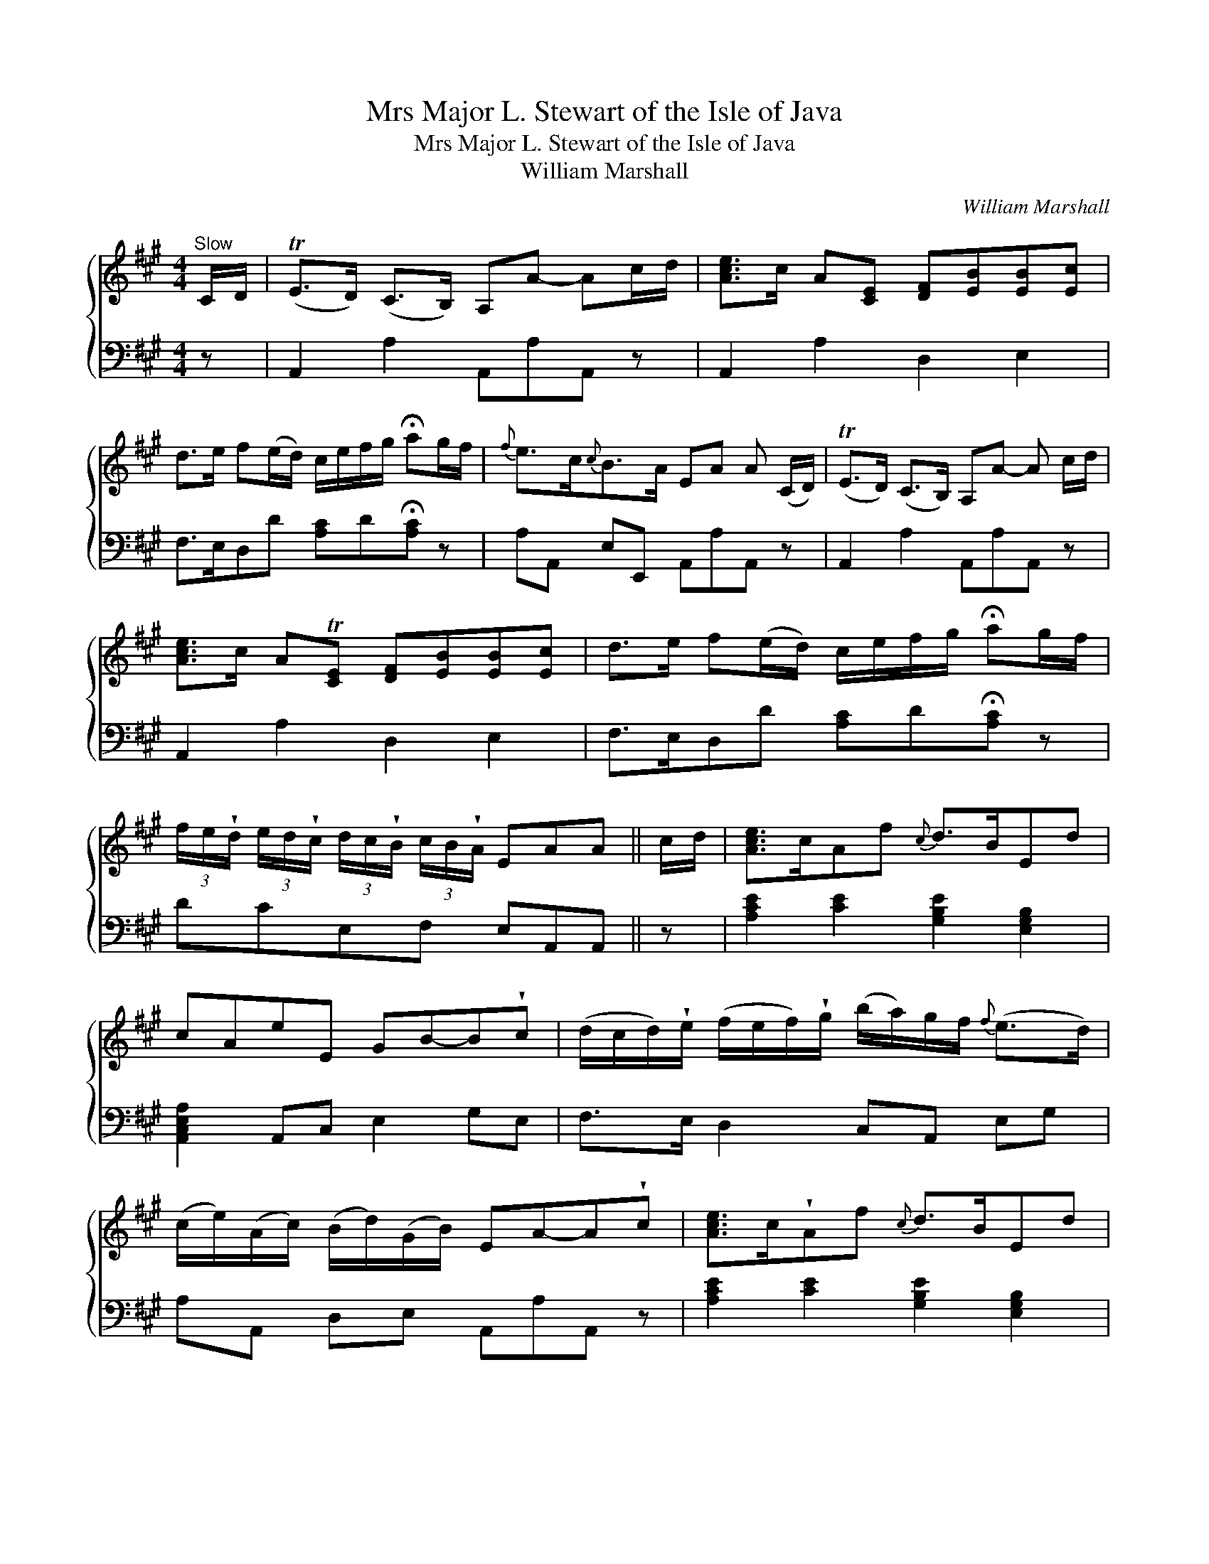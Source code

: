 X:1
T:Mrs Major L. Stewart of the Isle of Java
T:Mrs Major L. Stewart of the Isle of Java
T:William Marshall
C:William Marshall
%%score { 1 2 }
L:1/8
M:4/4
K:A
V:1 treble 
V:2 bass 
V:1
"^Slow" C/D/ | (TE>D) (C>B,) A,A- Ac/d/ | [Ace]>c A[CE] [DF][EB][EB][Ec] | %3
 d>e f(e/d/) c/e/f/g/ !fermata!ag/f/ |{f} e>c{c}B>A EA A (C/D/) | (TE>D) (C>B,) A,A- A c/d/ | %6
 [Ace]>c AT[CE] [DF][EB][EB][Ec] | d>e f(e/d/) c/e/f/g/ !fermata!ag/f/ | %8
 (3f/e/!wedge!d/ (3e/d/!wedge!c/ (3d/c/!wedge!B/ (3c/B/!wedge!A/ EAA || c/d/ | [Ace]>cAf{c} d>BEd | %11
 cAeE GB-B!wedge!c | (d/c/d/)!wedge!e/ (f/e/f/)!wedge!g/ (b/a/)g/f/{f} (e>d) | %13
 (c/e/)(A/c/) (B/d/)(G/B/) EA-A!wedge!c | [Ace]>c!wedge!Af{c} d>BEd | %15
 !wedge!c!wedge!A!wedge!E!wedge!C B,B-B!wedge!c | %16
 (d/c/d/)!wedge!e/ (f/e/f/)!wedge!g/ (a/g/4a/4 b/4a/4g/4f/4)({!fermata!f} !fermata!e>d) | %17
 (c/e/)(A/c/) (B/d/)(G/B/) EA-A |] %18
V:2
 z | A,,2 A,2 A,,A,A,, z | A,,2 A,2 D,2 E,2 | F,>E,D,D [A,C]D!fermata![A,C] z | %4
 A,A,, E,E,, A,,A,A,, z | A,,2 A,2 A,,A,A,, z | A,,2 A,2 D,2 E,2 | %7
 F,>E,D,D [A,C]D!fermata![A,C] z | DCE,F, E,A,,A,, || z | [A,CE]2 [CE]2 [G,B,E]2 [E,G,B,]2 | %11
 [A,,C,E,A,]2 A,,C, E,2 G,E, | F,>E, D,2 C,A,, E,G, | A,A,, D,E, A,,A,A,, z | %14
 [A,CE]2 [CE]2 [G,B,E]2 [E,G,B,]2 | A,2 C,A,, E,,E,E,, z | F,>E, D,D CA, !fermata![G,B,]>[E,G,] | %17
 A,C,D,E, A,,A,A,, |] %18

